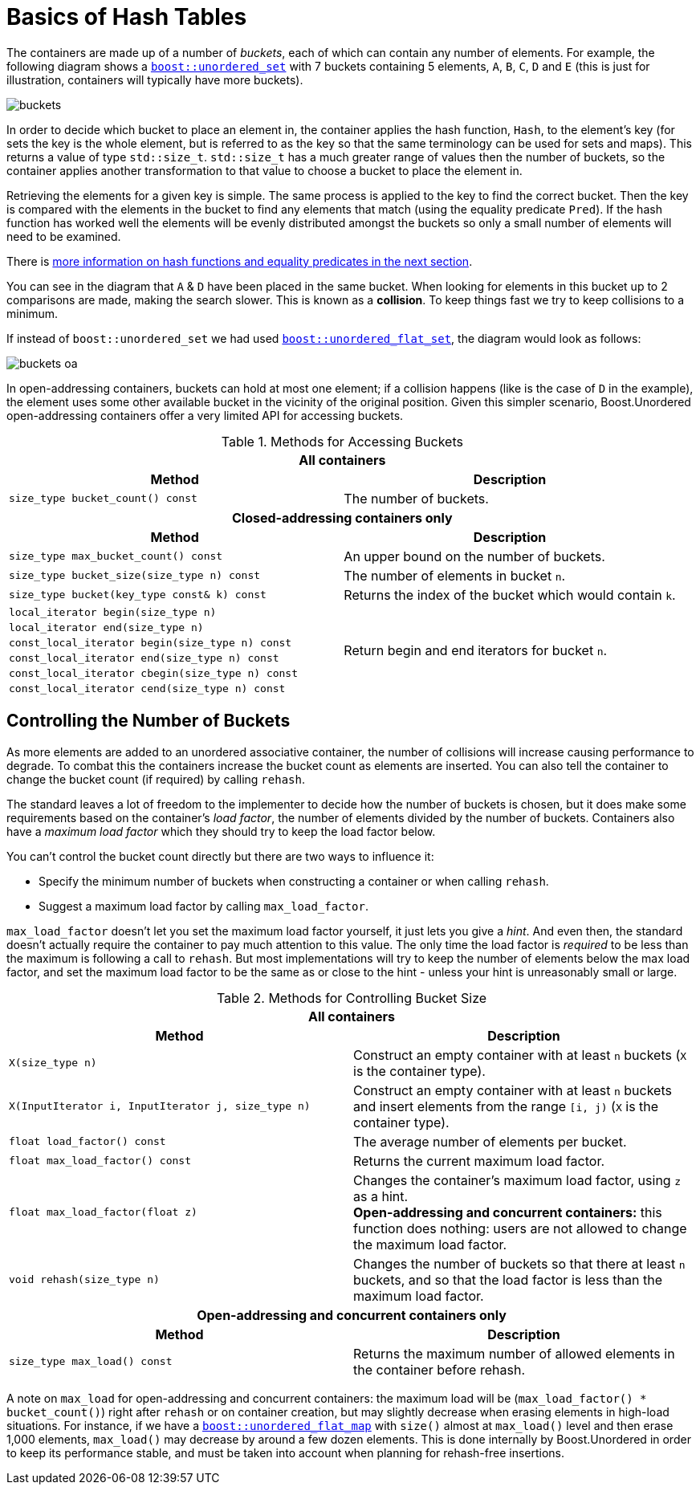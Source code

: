 [#buckets]
:idprefix: buckets_

= Basics of Hash Tables

The containers are made up of a number of _buckets_, each of which can contain
any number of elements. For example, the following diagram shows a `xref:reference/unordered_set.adoc#unordered_set[boost::unordered_set]` with 7 buckets containing 5 elements, `A`,
`B`, `C`, `D` and `E` (this is just for illustration, containers will typically
have more buckets).

image::buckets.png[]

In order to decide which bucket to place an element in, the container applies
the hash function, `Hash`, to the element's key (for sets the key is the whole element, but is referred to as the key
so that the same terminology can be used for sets and maps). This returns a
value of type `std::size_t`. `std::size_t` has a much greater range of values
then the number of buckets, so the container applies another transformation to
that value to choose a bucket to place the element in.

Retrieving the elements for a given key is simple. The same process is applied
to the key to find the correct bucket. Then the key is compared with the
elements in the bucket to find any elements that match (using the equality
predicate `Pred`). If the hash function has worked well the elements will be
evenly distributed amongst the buckets so only a small number of elements will
need to be examined.

There is xref:hash_equality.adoc#hash_equality[more information on hash functions and
equality predicates in the next section].

You can see in the diagram that `A` & `D` have been placed in the same bucket.
When looking for elements in this bucket up to 2 comparisons are made, making
the search slower. This is known as a *collision*. To keep things fast we try to
keep collisions to a minimum.

If instead of `boost::unordered_set` we had used `xref:reference/unordered_flat_set.adoc[boost::unordered_flat_set]`, the
diagram would look as follows:

image::buckets-oa.png[]

In open-addressing containers, buckets can hold at most one element; if a collision happens
(like is the case of `D` in the example), the element uses some other available bucket in
the vicinity of the original position. Given this simpler scenario, Boost.Unordered
open-addressing containers offer a very limited API for accessing buckets.

[caption=, title='Table {counter:table-counter}. Methods for Accessing Buckets']
[cols="1,.^1", frame=all, grid=rows]
|===
2+^h| *All containers*
h|*Method* h|*Description*

|`size_type bucket_count() const`
|The number of buckets.

2+^h| *Closed-addressing containers only*
h|*Method* h|*Description*

|`size_type max_bucket_count() const`
|An upper bound on the number of buckets.
|`size_type bucket_size(size_type n) const`
|The number of elements in bucket `n`.

|`size_type bucket(key_type const& k) const`
|Returns the index of the bucket which would contain `k`.

|`local_iterator begin(size_type n)`
1.6+|Return begin and end iterators for bucket `n`.

|`local_iterator end(size_type n)`

|`const_local_iterator begin(size_type n) const`

|`const_local_iterator end(size_type n) const`

|`const_local_iterator cbegin(size_type n) const`

|`const_local_iterator cend(size_type n) const`

|===

== Controlling the Number of Buckets

As more elements are added to an unordered associative container, the number
of collisions will increase causing performance to degrade.
To combat this the containers increase the bucket count as elements are inserted.
You can also tell the container to change the bucket count (if required) by
calling `rehash`.

The standard leaves a lot of freedom to the implementer to decide how the
number of buckets is chosen, but it does make some requirements based on the
container's _load factor_, the number of elements divided by the number of buckets.
Containers also have a _maximum load factor_ which they should try to keep the
load factor below.

You can't control the bucket count directly but there are two ways to
influence it:

* Specify the minimum number of buckets when constructing a container or when calling `rehash`.
* Suggest a maximum load factor by calling `max_load_factor`.

`max_load_factor` doesn't let you set the maximum load factor yourself, it just
lets you give a _hint_. And even then, the standard doesn't actually
require the container to pay much attention to this value. The only time the
load factor is _required_ to be less than the maximum is following a call to
`rehash`. But most implementations will try to keep the number of elements
below the max load factor, and set the maximum load factor to be the same as
or close to the hint - unless your hint is unreasonably small or large.

[caption=, title='Table {counter:table-counter}. Methods for Controlling Bucket Size']
[cols="1,.^1", frame=all, grid=rows]
|===
2+^h| *All containers*
h|*Method* h|*Description*

|`X(size_type n)`
|Construct an empty container with at least `n` buckets (`X` is the container type).

|`X(InputIterator i, InputIterator j, size_type n)`
|Construct an empty container with at least `n` buckets and insert elements from the range `[i, j)` (`X` is the container type).

|`float load_factor() const`
|The average number of elements per bucket.

|`float max_load_factor() const`
|Returns the current maximum load factor.

|`float max_load_factor(float z)`
|Changes the container's maximum load factor, using `z` as a hint. +
**Open-addressing and concurrent containers:** this function does nothing: users are not allowed to change the maximum load factor.

|`void rehash(size_type n)`
|Changes the number of buckets so that there at least `n` buckets, and so that the load factor is less than the maximum load factor.

2+^h| *Open-addressing and concurrent containers only*
h|*Method* h|*Description*

|`size_type max_load() const`
|Returns the maximum number of allowed elements in the container before rehash.

|===

A note on `max_load` for open-addressing and concurrent containers: the maximum load will be
(`max_load_factor() * bucket_count()`) right after `rehash` or on container creation, but may
slightly decrease when erasing elements in high-load situations. For instance, if we
have a `xref:reference/unordered_flat_map.adoc#unordered_flat_map[boost::unordered_flat_map]` with `size()` almost
at `max_load()` level and then erase 1,000 elements, `max_load()` may decrease by around a
few dozen elements. This is done internally by Boost.Unordered in order
to keep its performance stable, and must be taken into account when planning for rehash-free insertions.
